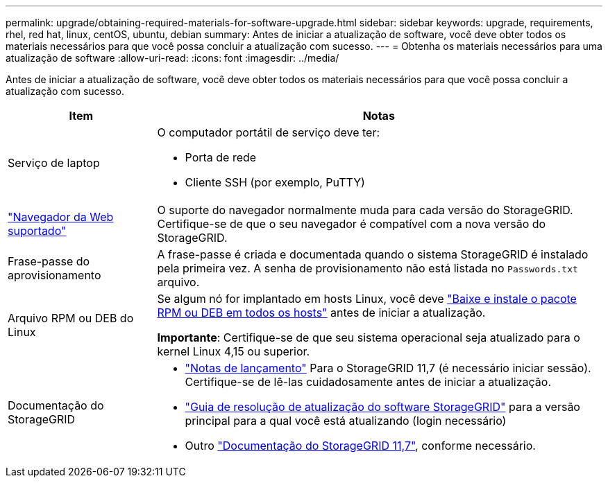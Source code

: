 ---
permalink: upgrade/obtaining-required-materials-for-software-upgrade.html 
sidebar: sidebar 
keywords: upgrade, requirements, rhel, red hat, linux, centOS, ubuntu, debian 
summary: Antes de iniciar a atualização de software, você deve obter todos os materiais necessários para que você possa concluir a atualização com sucesso. 
---
= Obtenha os materiais necessários para uma atualização de software
:allow-uri-read: 
:icons: font
:imagesdir: ../media/


[role="lead"]
Antes de iniciar a atualização de software, você deve obter todos os materiais necessários para que você possa concluir a atualização com sucesso.

[cols="1a,3a"]
|===
| Item | Notas 


 a| 
Serviço de laptop
 a| 
O computador portátil de serviço deve ter:

* Porta de rede
* Cliente SSH (por exemplo, PuTTY)




 a| 
link:../admin/web-browser-requirements.html["Navegador da Web suportado"]
 a| 
O suporte do navegador normalmente muda para cada versão do StorageGRID. Certifique-se de que o seu navegador é compatível com a nova versão do StorageGRID.



 a| 
Frase-passe do aprovisionamento
 a| 
A frase-passe é criada e documentada quando o sistema StorageGRID é instalado pela primeira vez. A senha de provisionamento não está listada no `Passwords.txt` arquivo.



 a| 
Arquivo RPM ou DEB do Linux
 a| 
Se algum nó for implantado em hosts Linux, você deve link:linux-installing-rpm-or-deb-package-on-all-hosts.html["Baixe e instale o pacote RPM ou DEB em todos os hosts"] antes de iniciar a atualização.

*Importante*: Certifique-se de que seu sistema operacional seja atualizado para o kernel Linux 4,15 ou superior.



 a| 
Documentação do StorageGRID
 a| 
* link:../release-notes/index.html["Notas de lançamento"] Para o StorageGRID 11,7 (é necessário iniciar sessão). Certifique-se de lê-las cuidadosamente antes de iniciar a atualização.
* https://kb.netapp.com/Advice_and_Troubleshooting/Hybrid_Cloud_Infrastructure/StorageGRID/StorageGRID_software_upgrade_resolution_guide["Guia de resolução de atualização do software StorageGRID"^] para a versão principal para a qual você está atualizando (login necessário)
* Outro https://docs.netapp.com/us-en/storagegrid-117/index.html["Documentação do StorageGRID 11,7"^], conforme necessário.


|===